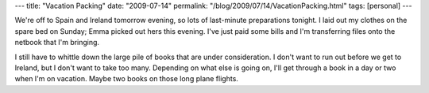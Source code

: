 ---
title: "Vacation Packing"
date: "2009-07-14"
permalink: "/blog/2009/07/14/VacationPacking.html"
tags: [personal]
---



.. image:: https://www.rasnaoil.com/travel/img/packing-trip-vacation.jpg
    :alt: Vacation Packing
    :width: 200
    :class: right-float

We're off to Spain and Ireland tomorrow evening,
so lots of last-minute preparations tonight.
I laid out my clothes on the spare bed on Sunday;
Emma picked out hers this evening.
I've just paid some bills and I'm transferring files onto the netbook that I'm bringing.

I still have to whittle down the large pile of books that are under consideration.
I don't want to run out before we get to Ireland,
but I don't want to take too many.
Depending on what else is going on,
I'll get through a book in a day or two when I'm on vacation.
Maybe two books on those long plane flights.

.. _permalink:
    /blog/2009/07/14/VacationPacking.html
